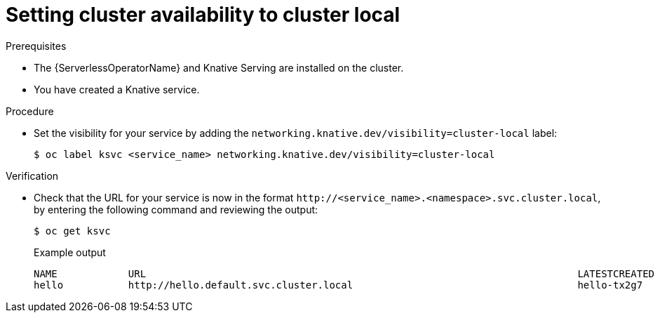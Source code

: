 // Module included in the following assemblies:
//
// * serverless/knative-serving/external-ingress-routing/routing-overview.adoc

:_mod-docs-content-type: PROCEDURE
[id="knative-service-cluster-local_{context}"]
= Setting cluster availability to cluster local


// remove note for 4.10, OSD

.Prerequisites

* The {ServerlessOperatorName} and Knative Serving are installed on the cluster.
* You have created a Knative service.

.Procedure

* Set the visibility for your service by adding the `networking.knative.dev/visibility=cluster-local` label:
+
[source,terminal]
----
$ oc label ksvc <service_name> networking.knative.dev/visibility=cluster-local
----

.Verification

* Check that the URL for your service is now in the format `\http://<service_name>.<namespace>.svc.cluster.local`, by entering the following command and reviewing the output:
+
[source,termina]
----
$ oc get ksvc
----
+
.Example output
[source,terminal]
----
NAME            URL                                                                         LATESTCREATED     LATESTREADY       READY   REASON
hello           http://hello.default.svc.cluster.local                                      hello-tx2g7       hello-tx2g7       True
----